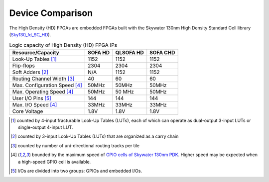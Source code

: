 .. _hd_fpga_device_comparison:

Device Comparison
-----------------

The High Density (HD) FPGAs are embedded FPGAs built with the Skywater 130nm High Density Standard Cell library (`Sky130_fd_SC_HD <https://cs.opensource.google/skywater-pdk/skywater-pdk/+/master:libraries/sky130_fd_sc_hd/>`_).

.. table:: Logic capacity of High Density (HD) FPGA IPs

  +-------------------------------+------------+-----------+----------+
  | Resource/Capacity             | SOFA HD    | QLSOFA HD | SOFA CHD |
  +===============================+============+===========+==========+
  | Look-Up Tables [1]_           |   1152     |   1152    |  1152    |
  +-------------------------------+------------+-----------+----------+
  | Flip-flops                    |   2304     |   2304    |  2304    |
  +-------------------------------+------------+-----------+----------+
  | Soft Adders [2]_              |   N/A      |   1152    |  1152    |
  +-------------------------------+------------+-----------+----------+
  | Routing Channel Width [3]_    |   40       |   60      |   60     |
  +-------------------------------+------------+-----------+----------+
  | Max. Configuration Speed [4]_ |   50MHz    |   50MHz   |  50MHz   |
  +-------------------------------+------------+-----------+----------+
  | Max. Operating Speed [4]_     |   50MHz    |   50 MHz  |  50MHz   |
  +-------------------------------+------------+-----------+----------+
  | User I/O Pins [5]_            |   144      |   144     |  144     |
  +-------------------------------+------------+-----------+----------+
  | Max. I/O Speed [4]_           |   33MHz    |   33MHz   |  33MHz   |
  +-------------------------------+------------+-----------+----------+
  | Core Voltage                  |   1.8V     |   1.8V    |  1.8V    |
  +-------------------------------+------------+-----------+----------+

.. [1] counted by 4-input fracturable Look-Up Tables (LUTs), each of which can operate as dual-output 3-input LUTs or single-output 4-input LUT.

.. [2] counted by 3-input Look-Up Tables (LUTs) that are organized as a carry chain

.. [3] counted by number of uni-directional routing tracks per tile

.. [4] bounded by the maximum speed of `GPIO cells of Skywater 130nm PDK <https://skywater-pdk.readthedocs.io/en/latest/contents/libraries/sky130_fd_io/docs/user_guide.html#design-metrics-1>`_. Higher speed may be expected when a high-speed GPIO cell is available.

.. [5] I/Os are divided into two groups: GPIOs and embedded I/Os.

